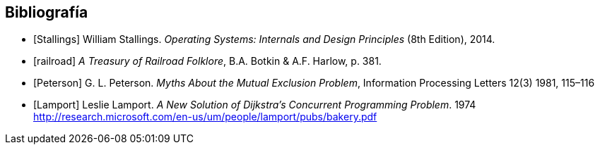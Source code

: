 == Bibliografía

[bibliography]
- [[[Stallings]]] William Stallings. _Operating Systems: Internals and Design Principles_ (8th Edition), 2014.
- [[[railroad]]] _A Treasury of Railroad Folklore_, B.A. Botkin & A.F. Harlow, p. 381.
- [[[Peterson]]] G. L. Peterson. _Myths About the Mutual Exclusion Problem_, Information Processing Letters 12(3) 1981, 115–116
- [[[Lamport]]] Leslie Lamport. _A New Solution of Dijkstra's Concurrent Programming Problem_. 1974 http://research.microsoft.com/en-us/um/people/lamport/pubs/bakery.pdf
